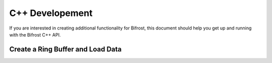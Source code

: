 C++ Developement
================

If you are interested in creating additional functionality for Bifrost,
this document should help you get up and running with the Bifrost C++
API.

Create a Ring Buffer and Load Data
----------------------------------

.. highlight:: cpp
    #include <cuda_runtime_api.h>
    #include <bifrost/common.h>
    #include <bifrost/ring.h>

    ...

    //////////////////////////////////
    //Create and write to a ring
    /////////////////////////////////

    BFring my_ring; //declare our ring variable
    bfRingCreate(&my_ring, BF_SPACE_SYSTEM); //initiate this ring on local memory (=BF_SPACE_SYSTEM)
    bfRingBeginWriting(my_ring); //begin writing to this ring
    //generate some dummy variables
    BFoffset skip_time_tag = -1;
    BFoffset skip_offset = 0;
    BFsize my_header_size = 0;
    char *my_header = "";
    //Set our ring variables
    BFsize nringlets = 1; //dimensionality of our ring.
    BFsize nbytes = 32*8; //number of bytes we are putting in
    BFsize buffer_bytes = 4*nbytes;
    //resize ring to fit the data
    bfRingResize(
        my_ring, nbytes, buffer_bytes, nringlets);
    //open a sequence on the ring.
    BFwsequence my_sequence;
    const char* name = "mysequence"; //we can find our sequence by this name later on
    bfRingSequenceBegin(
        &my_sequence, my_ring, name, skip_time_tag,
        my_header_size, (const void*)my_header, nringlets, 
        skip_offset);
    //reserve a "span" on this sequence to put our data
    BFwspan my_span;
    bfRingSpanReserve(
        &my_span, my_ring, nbytes);
    void *data_access; //create a pointer to pass our data to
    //create the data and copy it to the ring
    float data[8] = {10, -10, 0, 0, 1, -3, 1, 0};
    bfRingSpanGetData((BFspan)my_span, &data_access); //point our pointer to the span's allocated memory 
    memcpy(data_access, &data, nbytes);
    //stop writing
    bfRingSpanCommit(my_span, nbytes); //commit this span to memory
    bfRingSequenceEnd(my_sequence, skip_offset); //end off the sequence
    bfRingEndWriting(my_ring);

    //////////////////////////////////
    //Read from the ring
    /////////////////////////////////

    nbytes = 32*8; //the size of the data we want to read
    //open the last accessed sequence 
    BFrsequence my_read_sequence;
    bfRingSequenceOpenLatest(
        &my_read_sequence, my_ring, true);
    //open a span on this sequence
    BFrspan my_read_span;
    bfRingSpanAcquire(
        &my_read_span, my_read_sequence, skip_offset, nbytes);
    //Access the data from the span with a pointer
    bfRingSpanGetData((BFspan)my_read_span, &data_access);
    float *my_data = static_cast<float*>(data_access); //Copy the data into a readable format
    //print out the ring data
    for (int i = 0; i < 8; i++)
    {
        printf("%f\n",my_data[i]);
    }
    //close up our ring access
    bfRingSpanRelease(my_read_span);
    bfRingSequenceClose(my_read_sequence);
    bfRingDestroy(my_ring); //delete the ring from memory
